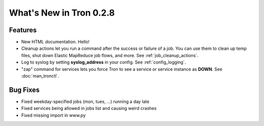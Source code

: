What's New in Tron 0.2.8
========================

Features
--------

* New HTML documentation. Hello!
* Cleanup actions let you run a command after the success or failure of a job.
  You can use them to clean up temp files, shut down Elastic MapReduce job
  flows, and more. See :ref:`job_cleanup_actions`.
* Log to syslog by setting **syslog_address** in your config. See
  :ref:`config_logging`.
* "zap" command for services lets you force Tron to see a service or service
  instance as **DOWN**. See :doc:`man_tronctl`.

Bug Fixes
---------

* Fixed weekday-specified jobs (mon, tues, ...) running a day late
* Fixed services being allowed in jobs list and causing weird crashes
* Fixed missing import in www.py
